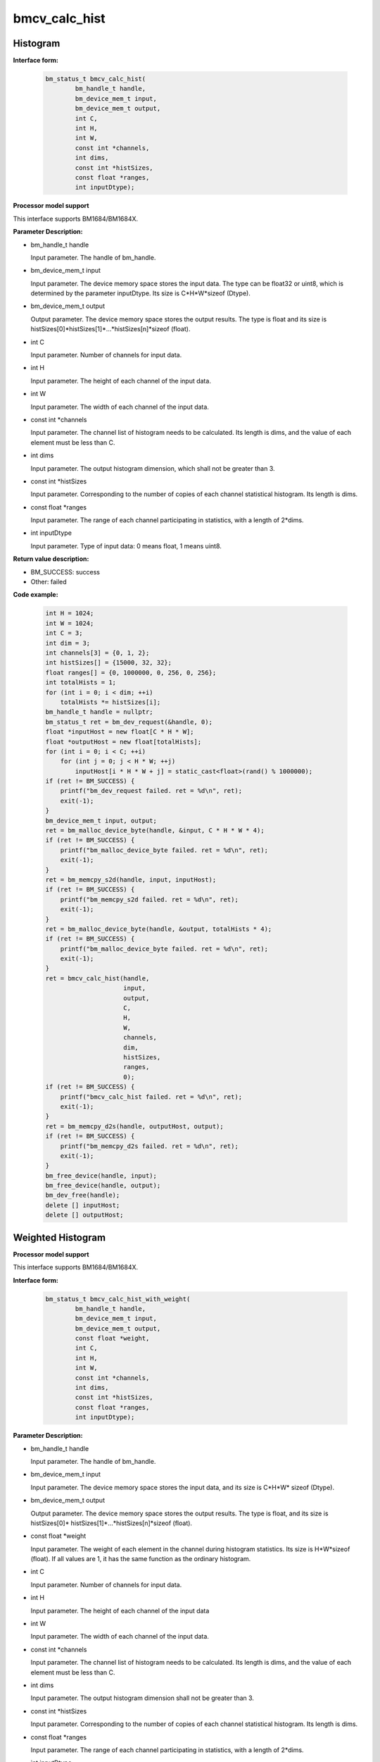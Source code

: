 bmcv_calc_hist
==================

Histogram
_________


**Interface form:**

    .. code-block:: c

        bm_status_t bmcv_calc_hist(
                bm_handle_t handle,
                bm_device_mem_t input,
                bm_device_mem_t output,
                int C,
                int H,
                int W,
                const int *channels,
                int dims,
                const int *histSizes,
                const float *ranges,
                int inputDtype);

**Processor model support**

This interface supports BM1684/BM1684X.


**Parameter Description:**

* bm_handle_t handle

  Input parameter. The handle of bm_handle.

* bm_device_mem_t input

  Input parameter. The device memory space stores the input data. The type can be float32 or uint8, which is determined by the parameter inputDtype. Its size is C*H*W*sizeof (Dtype).

* bm_device_mem_t output

  Output parameter. The device memory space stores the output results. The type is float and its size is histSizes[0]*histSizes[1]*...*histSizes[n]*sizeof (float).

* int C

  Input parameter. Number of channels for input data.

* int H

  Input parameter. The height of each channel of the input data.

* int W

  Input parameter. The width of each channel of the input data.

* const int \*channels

  Input parameter. The channel list of histogram needs to be calculated. Its length is dims, and the value of each element must be less than C.

* int dims

  Input parameter. The output histogram dimension, which shall not be greater than 3.

* const int \*histSizes

  Input parameter. Corresponding to the number of copies of each channel statistical histogram. Its length is dims.

* const float \*ranges

  Input parameter. The range of each channel participating in statistics, with a length of 2*dims.

* int inputDtype

  Input parameter. Type of input data: 0 means float, 1 means uint8.


**Return value description:**

* BM_SUCCESS: success

* Other: failed


**Code example:**

    .. code-block:: c

        int H = 1024;
        int W = 1024;
        int C = 3;
        int dim = 3;
        int channels[3] = {0, 1, 2};
        int histSizes[] = {15000, 32, 32};
        float ranges[] = {0, 1000000, 0, 256, 0, 256};
        int totalHists = 1;
        for (int i = 0; i < dim; ++i)
            totalHists *= histSizes[i];
        bm_handle_t handle = nullptr;
        bm_status_t ret = bm_dev_request(&handle, 0);
        float *inputHost = new float[C * H * W];
        float *outputHost = new float[totalHists];
        for (int i = 0; i < C; ++i)
            for (int j = 0; j < H * W; ++j)
                inputHost[i * H * W + j] = static_cast<float>(rand() % 1000000);
        if (ret != BM_SUCCESS) {
            printf("bm_dev_request failed. ret = %d\n", ret);
            exit(-1);
        }
        bm_device_mem_t input, output;
        ret = bm_malloc_device_byte(handle, &input, C * H * W * 4);
        if (ret != BM_SUCCESS) {
            printf("bm_malloc_device_byte failed. ret = %d\n", ret);
            exit(-1);
        }
        ret = bm_memcpy_s2d(handle, input, inputHost);
        if (ret != BM_SUCCESS) {
            printf("bm_memcpy_s2d failed. ret = %d\n", ret);
            exit(-1);
        }
        ret = bm_malloc_device_byte(handle, &output, totalHists * 4);
        if (ret != BM_SUCCESS) {
            printf("bm_malloc_device_byte failed. ret = %d\n", ret);
            exit(-1);
        }
        ret = bmcv_calc_hist(handle,
                             input,
                             output,
                             C,
                             H,
                             W,
                             channels,
                             dim,
                             histSizes,
                             ranges,
                             0);
        if (ret != BM_SUCCESS) {
            printf("bmcv_calc_hist failed. ret = %d\n", ret);
            exit(-1);
        }
        ret = bm_memcpy_d2s(handle, outputHost, output);
        if (ret != BM_SUCCESS) {
            printf("bm_memcpy_d2s failed. ret = %d\n", ret);
            exit(-1);
        }
        bm_free_device(handle, input);
        bm_free_device(handle, output);
        bm_dev_free(handle);
        delete [] inputHost;
        delete [] outputHost;


Weighted Histogram
__________________

**Processor model support**

This interface supports BM1684/BM1684X.


**Interface form:**

    .. code-block:: c

        bm_status_t bmcv_calc_hist_with_weight(
                bm_handle_t handle,
                bm_device_mem_t input,
                bm_device_mem_t output,
                const float *weight,
                int C,
                int H,
                int W,
                const int *channels,
                int dims,
                const int *histSizes,
                const float *ranges,
                int inputDtype);


**Parameter Description:**

* bm_handle_t handle

  Input parameter. The handle of bm_handle.

* bm_device_mem_t input

  Input parameter. The device memory space stores the input data, and its size is C*H*W* sizeof (Dtype).

* bm_device_mem_t output

  Output parameter. The device memory space stores the output results. The type is float, and its size is histSizes[0]* histSizes[1]*...*histSizes[n]*sizeof (float).

* const float \*weight

  Input parameter. The weight of each element in the channel during histogram statistics. Its size is H*W*sizeof (float). If all values are 1, it has the same function as the ordinary histogram.

* int C

  Input parameter. Number of channels for input data.

* int H

  Input parameter. The height of each channel of the input data

* int W

  Input parameter. The width of each channel of the input data.

* const int \*channels

  Input parameter. The channel list of histogram needs to be calculated. Its length is dims, and the value of each element must be less than C.

* int dims

  Input parameter. The output histogram dimension shall not be greater than 3.

* const int \*histSizes

  Input parameter. Corresponding to the number of copies of each channel statistical histogram. Its length is dims.

* const float \*ranges

  Input parameter. The range of each channel participating in statistics, with a length of 2*dims.

* int inputDtype

  Input parameter. Type of input data: 0 means float, 1 means uint8.


**Return value description:**

* BM_SUCCESS: success

* Other: failed

